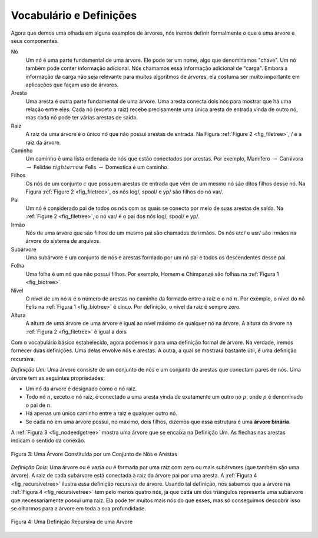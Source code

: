 ..  Copyright (C)  Brad Miller, David Ranum
    This work is licensed under the Creative Commons Attribution-NonCommercial-ShareAlike 4.0 International License. To view a copy of this license, visit http://creativecommons.org/licenses/by-nc-sa/4.0/.

Vocabulário e Definições
------------------------

Agora que demos uma olhada em alguns exemplos de árvores, nós iremos definir
formalmente o que é uma árvore e seus componentes.

Nó
    Um nó é uma parte fundamental de uma árvore. Ele pode ter um nome, algo
    que denominamos "chave". Um nó também pode conter informação adicional.
    Nós chamamos essa informação adicional de "carga". Embora a informação
    da carga não seja relevante para muitos algoritmos de árvores, ela
    costuma ser muito importante em aplicações que façam uso de árvores.

Aresta
    Uma aresta é outra parte fundamental de uma árvore. Uma aresta conecta
    dois nós para mostrar que há uma relação entre eles. Cada nó (exceto a raiz)
    recebe precisamente uma única aresta de entrada vinda de outro nó, mas
    cada nó pode ter várias arestas de saída.

Raiz
    A raiz de uma árvore é o único nó que não possui arestas de entrada.
    Na Figura :ref:`Figure 2 <fig_filetree>`, / é a raiz da árvore.

Caminho
    Um caminho é uma lista ordenada de nós que estão conectados por
    arestas. Por exemplo, 
    Mamífero :math:`\rightarrow` Carnivora :math:`\rightarrow` Felidae :math:`rightarrow` Felis :math:`\rightarrow` Domestica
    é um caminho.

Filhos
    Os nós de um conjunto :math:`c` que possuem arestas de entrada que vêm de
    um mesmo nó são ditos filhos desse nó. Na Figura :ref:`Figure 2 <fig_filetree>`,
    os nós log/, spool/ e yp/ são filhos do nó var/.

Pai
    Um nó é considerado pai de todos os nós com os quais se conecta por meio de suas
    arestas de saída. Na :ref:`Figure 2 <fig_filetree>`, o nó var/ é o pai dos nós
    log/, spool/ e yp/.

Irmão
    Nós de uma árvore que são filhos de um mesmo pai são chamados de irmãos. 
    Os nós etc/ e usr/ são irmãos na árvore do sistema de arquivos.

Subárvore
    Uma subárvore é um conjunto de nós e arestas formado por um nó pai e todos
    os descendentes desse pai.

Folha
    Uma folha é um nó que não possui filhos. Por exemplo, Homem e Chimpanzé
    são folhas na :ref:`Figura 1 <fig_biotree>`.

Nível
    O nível de um nó :math:`n` é o número de arestas no caminho da
    formado entre a raiz e o nó :math:`n`. Por exemplo, o nível do nó Felis
    na :ref:`Figura 1 <fig_biotree>` é cinco. Por definição, o nível da raiz 
    é sempre zero.

Altura
    A altura de uma árvore de uma árvore é igual ao nível máximo de qualquer nó
    na árvore. A altura da árvore na :ref:`Figura 2 <fig_filetree>` é igual a dois.

Com o vocabulário básico estabelecido, agora podemos ir para uma definição
formal de árvore. Na verdade, iremos fornecer duas definições. Uma delas
envolve nós e arestas. A outra, a qual se mostrará bastante útil, é
uma definição recursiva.

*Definição Um:* Uma árvore consiste de um conjunto de nós e um conjunto de
arestas que conectam pares de nós. Uma árvore tem as seguintes propriedades:

-  Um nó da árvore é designado como o nó raiz.

-  Todo nó :math:`n`, exceto o nó raiz, é conectado a uma aresta vinda de
   exatamente um outro nó :math:`p`, onde :math:`p` é denominado o pai
   de :math:`n`.

-  Há apenas um único caminho entre a raiz e qualquer outro nó.

-  Se cada nó em uma árvore possui, no máximo, dois filhos, dizemos que
   essa estrutura é uma **árvore binária**.

A :ref:`Figura 3 <fig_nodeedgetree>` mostra uma árvore que se encaixa na
Definição Um. As flechas nas arestas indicam o sentido da conexão.

.. _fig_nodeedgetree:

.. figure:: Figures/treedef1.png
   :align: center
   :alt: image

   Figura 3: Uma Árvore Constituída por um Conjunto de Nós e Arestas

*Definição Dois:* Uma árvore ou é vazia ou é formada por uma raiz com zero
ou mais subárvores (que também são uma árvore). A raiz de cada subárvore
está conectada à raiz da árvore pai por uma aresta.
A :ref:`Figura 4 <fig_recursivetree>` ilustra essa definição recursiva de árvore.
Usando tal definição, nós sabemos que a árvore na :ref:`Figura 4 <fig_recursivetree>`
tem pelo menos quatro nós, já que cada um dos triângulos representa uma
subárvore que necessariamente possui uma raiz. Ela pode ter muitos mais nós
do que esses, mas só conseguimos descobrir isso se olharmos para a árvore
em toda a sua profundidade.

.. _fig_recursivetree:

.. figure:: Figures/TreeDefRecursive.png
   :align: center
   :alt: image

   Figura 4: Uma Definição Recursiva de uma Árvore
